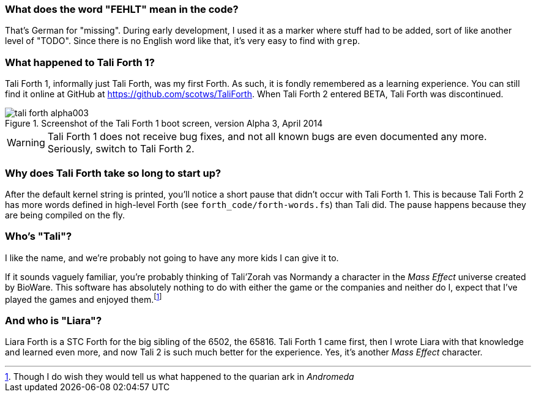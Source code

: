 === What does the word "FEHLT" mean in the code?

That's German for "missing". During early development, I used it as a marker
where stuff had to be added, sort of like another level of "TODO". Since there
is no English word like that, it's very easy to find with `grep`. 

=== What happened to Tali Forth 1?

Tali Forth 1(((Tali Forth 1))), informally just Tali Forth, was my first Forth.
As such, it is fondly remembered as a learning experience. You can still find
it online at GitHub(((GitHub))) at https://github.com/scotws/TaliForth.  When
Tali Forth 2 entered BETA, Tali Forth was discontinued. 

[#img_talialpha]
.Screenshot of the Tali Forth 1 boot screen, version Alpha 3, April 2014
image::pics/tali_forth_alpha003.png[]

WARNING: Tali Forth 1 does not receive bug fixes, and not all known bugs(((bugs)))
are even documented any more. Seriously, switch to Tali Forth 2.

=== Why does Tali Forth take so long to start up?

After the default kernel string is printed, you'll notice a short pause that
didn't occur with Tali Forth 1. This is because Tali Forth 2 has more words
defined in high-level Forth (see `forth_code/forth-words.fs`) than Tali did.
The pause happens because they are being compiled on the fly.

=== Who's "Tali"?

I like the name, and we're probably not going to have any more kids I can give
it to.

If it sounds vaguely familiar, you're probably thinking of Tali'Zorah vas
Normandy((("vas Normandy, Tali'Zorah"))) a character in the _Mass
Effect_ (((Mass Effect))) universe created by BioWare(((BioWare))). This
software has absolutely nothing to do with either the game or the companies and
neither do I, expect that I've played the games and enjoyed them.footnote:[Though I do
wish they would tell us what happened to the quarian ark in _Andromeda_]

=== And who is "Liara"?(((Liara Forth)))

Liara Forth is a STC Forth for the big sibling of the 6502, the
65816(((65816))). Tali Forth 1(((Tali Forth 1))) came first, then I wrote Liara
with that knowledge and learned even more, and now Tali 2 is such much better
for the experience. Yes, it's another _Mass Effect_ (((Mass Effect)))
character.

